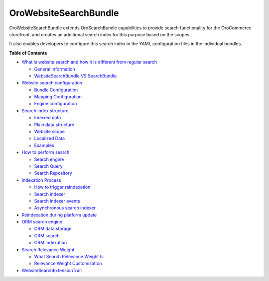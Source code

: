 .. _bundle-docs-commerce-website-search-bundle:

OroWebsiteSearchBundle
======================

OroWebsiteSearchBundle extends OroSearchBundle capabilities to provide search functionality for the OroCommerce storefront, and creates an additional search index for this purpose based on the scopes.

It also enables developers to configure this search index in the YAML configuration files in the individual bundles.

**Table of Contents**

* `What is website search and how it is different from regular search <https://github.com/oroinc/orocommerce/blob/master/src/Oro/Bundle/WebsiteSearchBundle/Resources/doc/what_is_website_search.md>`__

  * `General Information <https://github.com/oroinc/orocommerce/blob/master/src/Oro/Bundle/WebsiteSearchBundle/Resources/doc/what_is_website_search.md#general-information>`__
  * `WebsiteSearchBundle VS SearchBundle <https://github.com/oroinc/orocommerce/blob/master/src/Oro/Bundle/WebsiteSearchBundle/Resources/doc/what_is_website_search.md#websitesearchbundle-vs-searchbundle>`__

* `Website search configuration <https://github.com/oroinc/orocommerce/blob/master/src/Oro/Bundle/WebsiteSearchBundle/Resources/doc/configuration.md>`__

  * `Bundle Configuration <https://github.com/oroinc/orocommerce/blob/master/src/Oro/Bundle/WebsiteSearchBundle/Resources/doc/configuration.md#bundle-configuration>`__
  * `Mapping Configuration <https://github.com/oroinc/orocommerce/blob/master/src/Oro/Bundle/WebsiteSearchBundle/Resources/doc/configuration.md#mapping-configuration>`__
  * `Engine configuration <https://github.com/oroinc/orocommerce/blob/master/src/Oro/Bundle/WebsiteSearchBundle/Resources/doc/configuration.md#engine-configuration>`__

* `Search index structure <https://github.com/oroinc/orocommerce/blob/master/src/Oro/Bundle/WebsiteSearchBundle/Resources/doc/index_structure.md>`__

  * `Indexed data <https://github.com/oroinc/orocommerce/blob/master/src/Oro/Bundle/WebsiteSearchBundle/Resources/doc/index_structure.md#indexed-data>`__
  * `Plain data structure <https://github.com/oroinc/orocommerce/blob/master/src/Oro/Bundle/WebsiteSearchBundle/Resources/doc/index_structure.md#plain-data-structure>`__
  * `Website scope <https://github.com/oroinc/orocommerce/blob/master/src/Oro/Bundle/WebsiteSearchBundle/Resources/doc/index_structure.md#website-scope>`__
  * `Localized Data <https://github.com/oroinc/orocommerce/blob/master/src/Oro/Bundle/WebsiteSearchBundle/Resources/doc/index_structure.md#localized-data>`__
  * `Examples <https://github.com/oroinc/orocommerce/blob/master/src/Oro/Bundle/WebsiteSearchBundle/Resources/doc/index_structure.md#examples>`__

* `How to perform search <https://github.com/oroinc/orocommerce/blob/master/src/Oro/Bundle/WebsiteSearchBundle/Resources/doc/search.md>`__

  * `Search engine <https://github.com/oroinc/orocommerce/blob/master/src/Oro/Bundle/WebsiteSearchBundle/Resources/doc/search.md#search-engine>`__
  * `Search Query <https://github.com/oroinc/orocommerce/blob/master/src/Oro/Bundle/WebsiteSearchBundle/Resources/doc/search.md#search-query>`__
  * `Search Repository <https://github.com/oroinc/orocommerce/blob/master/src/Oro/Bundle/WebsiteSearchBundle/Resources/doc/search.md#search-repository>`__

* `Indexation Process <https://github.com/oroinc/orocommerce/blob/master/src/Oro/Bundle/WebsiteSearchBundle/Resources/doc/indexation.md>`__

  * `How to trigger reindexation <https://github.com/oroinc/orocommerce/blob/master/src/Oro/Bundle/WebsiteSearchBundle/Resources/doc/indexation.md#how-to-trigger-reindexation>`__
  * `Search indexer <https://github.com/oroinc/orocommerce/blob/master/src/Oro/Bundle/WebsiteSearchBundle/Resources/doc/indexation.md#search-indexer>`__
  * `Search indexer events <https://github.com/oroinc/orocommerce/blob/master/src/Oro/Bundle/WebsiteSearchBundle/Resources/doc/indexation.md#search-indexer-events>`__
  * `Asynchronous search indexer <https://github.com/oroinc/orocommerce/blob/master/src/Oro/Bundle/WebsiteSearchBundle/Resources/doc/indexation.md#asynchronous-search-indexer>`__

* `Reindexation during platform update <https://github.com/oroinc/orocommerce/blob/master/src/Oro/Bundle/WebsiteSearchBundle/Resources/doc/platform_update.md>`__
* `ORM search engine <https://github.com/oroinc/orocommerce/blob/master/src/Oro/Bundle/WebsiteSearchBundle/Resources/doc/orm_engine.md>`__

  * `ORM data storage <https://github.com/oroinc/orocommerce/blob/master/src/Oro/Bundle/WebsiteSearchBundle/Resources/doc/orm_engine.md#orm-data-storage>`__
  * `ORM search <https://github.com/oroinc/orocommerce/blob/master/src/Oro/Bundle/WebsiteSearchBundle/Resources/doc/orm_engine.md#orm-search>`__
  * `ORM indexation <https://github.com/oroinc/orocommerce/blob/master/src/Oro/Bundle/WebsiteSearchBundle/Resources/doc/orm_engine.md#orm-indexation>`__

* `Search Relevance Weight <https://github.com/oroinc/orocommerce/blob/master/src/Oro/Bundle/WebsiteSearchBundle/Resources/doc/relevance_weight.md>`__

  * `What Search Relevance Weight Is <https://github.com/oroinc/orocommerce/blob/master/src/Oro/Bundle/WebsiteSearchBundle/Resources/doc/relevance_weight.md#what-search-relevance-weight-is>`__
  * `Relevance Weight Customization <https://github.com/oroinc/orocommerce/blob/master/src/Oro/Bundle/WebsiteSearchBundle/Resources/doc/relevance_weight.md#relevance-weight-customization>`__

* `WebsiteSearchExtensionTrait <https://github.com/oroinc/orocommerce/blob/master/src/Oro/Bundle/WebsiteSearchBundle/Resources/doc/testing.md>`__

